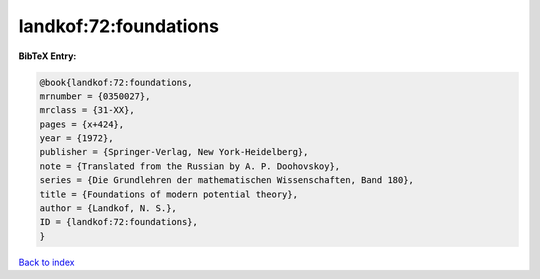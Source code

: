 landkof:72:foundations
======================

.. :cite:t:`landkof:72:foundations`

.. bibliography:: ../../All.bib

**BibTeX Entry:**

.. code-block:: bibtex

   @book{landkof:72:foundations,
   mrnumber = {0350027},
   mrclass = {31-XX},
   pages = {x+424},
   year = {1972},
   publisher = {Springer-Verlag, New York-Heidelberg},
   note = {Translated from the Russian by A. P. Doohovskoy},
   series = {Die Grundlehren der mathematischen Wissenschaften, Band 180},
   title = {Foundations of modern potential theory},
   author = {Landkof, N. S.},
   ID = {landkof:72:foundations},
   }

`Back to index <../index>`_
